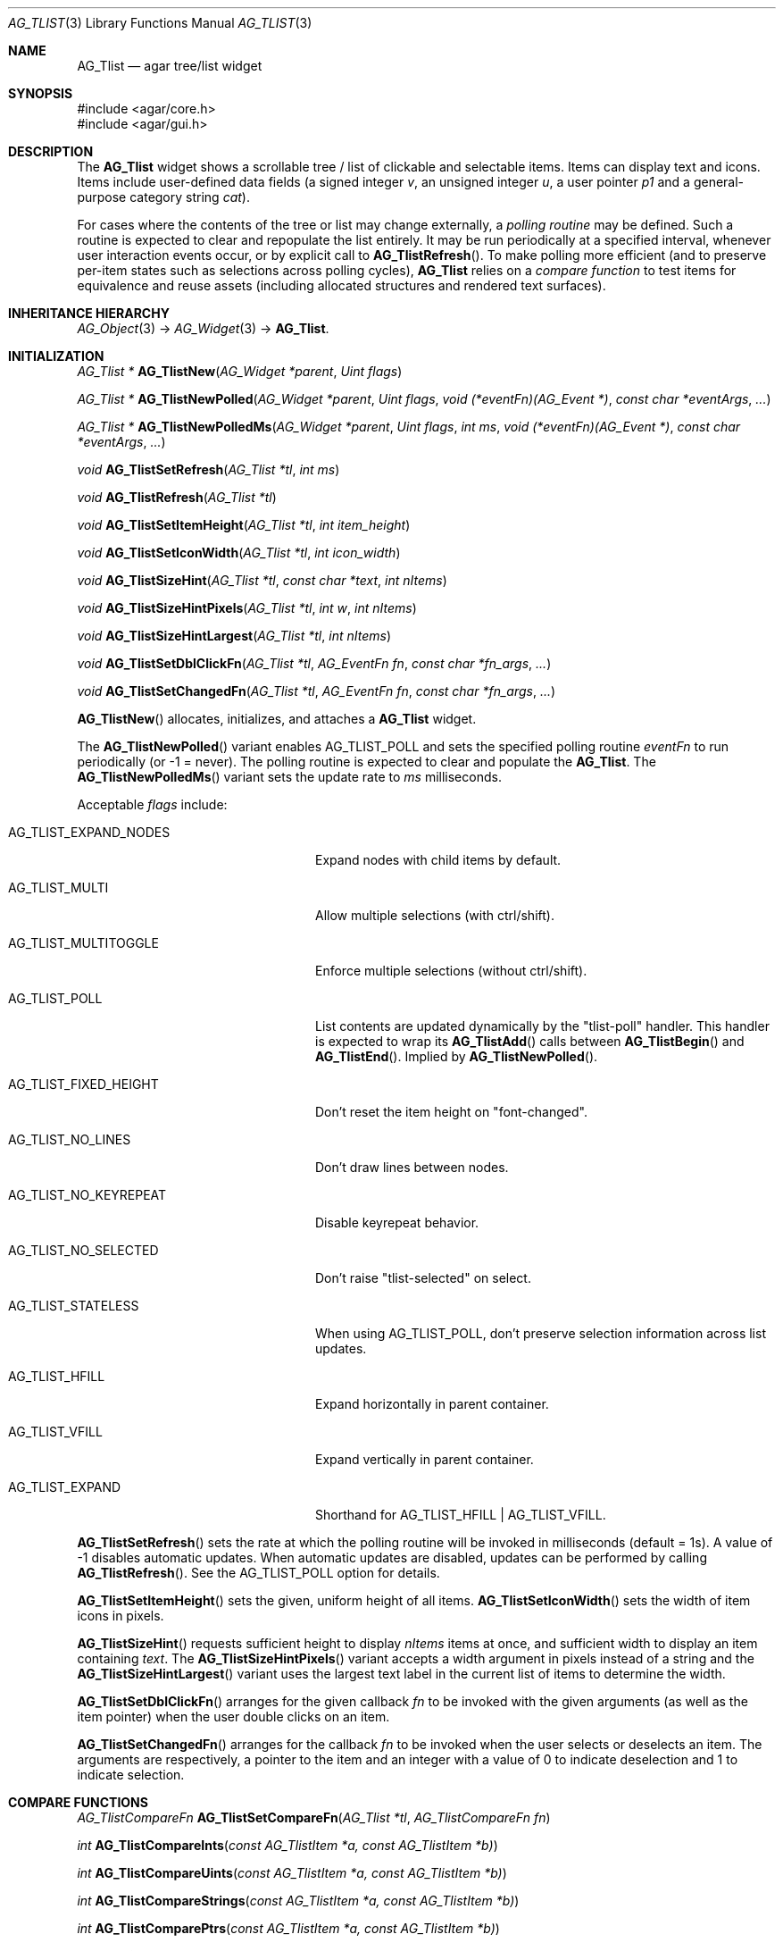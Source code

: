.\" Copyright (c) 2002-2023 Julien Nadeau Carriere <vedge@csoft.net>
.\" All rights reserved.
.\"
.\" Redistribution and use in source and binary forms, with or without
.\" modification, are permitted provided that the following conditions
.\" are met:
.\" 1. Redistributions of source code must retain the above copyright
.\"    notice, this list of conditions and the following disclaimer.
.\" 2. Redistributions in binary form must reproduce the above copyright
.\"    notice, this list of conditions and the following disclaimer in the
.\"    documentation and/or other materials provided with the distribution.
.\" 
.\" THIS SOFTWARE IS PROVIDED BY THE AUTHOR ``AS IS'' AND ANY EXPRESS OR
.\" IMPLIED WARRANTIES, INCLUDING, BUT NOT LIMITED TO, THE IMPLIED
.\" WARRANTIES OF MERCHANTABILITY AND FITNESS FOR A PARTICULAR PURPOSE
.\" ARE DISCLAIMED. IN NO EVENT SHALL THE AUTHOR BE LIABLE FOR ANY DIRECT,
.\" INDIRECT, INCIDENTAL, SPECIAL, EXEMPLARY, OR CONSEQUENTIAL DAMAGES
.\" (INCLUDING BUT NOT LIMITED TO, PROCUREMENT OF SUBSTITUTE GOODS OR
.\" SERVICES; LOSS OF USE, DATA, OR PROFITS; OR BUSINESS INTERRUPTION)
.\" HOWEVER CAUSED AND ON ANY THEORY OF LIABILITY, WHETHER IN CONTRACT,
.\" STRICT LIABILITY, OR TORT (INCLUDING NEGLIGENCE OR OTHERWISE) ARISING
.\" IN ANY WAY OUT OF THE USE OF THIS SOFTWARE EVEN IF ADVISED OF THE
.\" POSSIBILITY OF SUCH DAMAGE.
.\"
.Dd February 10, 2023
.Dt AG_TLIST 3
.Os Agar 1.7
.Sh NAME
.Nm AG_Tlist
.Nd agar tree/list widget
.Sh SYNOPSIS
.Bd -literal
#include <agar/core.h>
#include <agar/gui.h>
.Ed
.Sh DESCRIPTION
.\" IMAGE(/widgets/AG_Tlist.png, "An AG_Tlist displaying a tree")
The
.Nm
widget shows a scrollable tree / list of clickable and selectable items.
Items can display text and icons.
Items include user-defined data fields (a signed integer
.Va v ,
an unsigned integer
.Va u ,
a user pointer
.Va p1
and a general-purpose category string
.Va cat ) .
.Pp
For cases where the contents of the tree or list may change externally,
a
.Em polling routine
may be defined.
Such a routine is expected to clear and repopulate the list entirely.
It may be run periodically at a specified interval, whenever user interaction
events occur, or by explicit call to
.Fn AG_TlistRefresh .
To make polling more efficient (and to preserve per-item states such as
selections across polling cycles),
.Nm
relies on a
.Em compare function
to test items for equivalence and reuse assets (including allocated structures
and rendered text surfaces).
.Sh INHERITANCE HIERARCHY
.Xr AG_Object 3 ->
.Xr AG_Widget 3 ->
.Nm .
.Sh INITIALIZATION
.nr nS 1
.Ft "AG_Tlist *"
.Fn AG_TlistNew "AG_Widget *parent" "Uint flags"
.Pp
.Ft "AG_Tlist *"
.Fn AG_TlistNewPolled "AG_Widget *parent" "Uint flags" "void (*eventFn)(AG_Event *)" "const char *eventArgs" "..."
.Pp
.Ft "AG_Tlist *"
.Fn AG_TlistNewPolledMs "AG_Widget *parent" "Uint flags" "int ms" "void (*eventFn)(AG_Event *)" "const char *eventArgs" "..."
.Pp
.Ft void
.Fn AG_TlistSetRefresh "AG_Tlist *tl" "int ms"
.Pp
.Ft void
.Fn AG_TlistRefresh "AG_Tlist *tl"
.Pp
.Ft void
.Fn AG_TlistSetItemHeight "AG_Tlist *tl" "int item_height"
.Pp
.Ft void
.Fn AG_TlistSetIconWidth "AG_Tlist *tl" "int icon_width"
.Pp
.Ft void
.Fn AG_TlistSizeHint "AG_Tlist *tl" "const char *text" "int nItems"
.Pp
.Ft void
.Fn AG_TlistSizeHintPixels "AG_Tlist *tl" "int w" "int nItems"
.Pp
.Ft void
.Fn AG_TlistSizeHintLargest "AG_Tlist *tl" "int nItems"
.Pp
.Ft void
.Fn AG_TlistSetDblClickFn "AG_Tlist *tl" "AG_EventFn fn" "const char *fn_args" "..."
.Pp
.Ft void
.Fn AG_TlistSetChangedFn "AG_Tlist *tl" "AG_EventFn fn" "const char *fn_args" "..."
.Pp
.nr nS 0
.Fn AG_TlistNew
allocates, initializes, and attaches a
.Nm
widget.
.Pp
The
.Fn AG_TlistNewPolled
variant enables
.Dv AG_TLIST_POLL
and sets the specified polling routine
.Fa eventFn
to run periodically (or -1 = never).
The polling routine is expected to clear and populate the
.Nm .
The
.Fn AG_TlistNewPolledMs
variant sets the update rate to
.Fa ms
milliseconds.
.Pp
Acceptable
.Fa flags
include:
.Bl -tag -width "AG_TLIST_FIXED_HEIGHT "
.It AG_TLIST_EXPAND_NODES
Expand nodes with child items by default.
.It AG_TLIST_MULTI
Allow multiple selections (with ctrl/shift).
.It AG_TLIST_MULTITOGGLE
Enforce multiple selections (without ctrl/shift).
.It AG_TLIST_POLL
List contents are updated dynamically by the "tlist-poll" handler.
This handler is expected to wrap its
.Fn AG_TlistAdd
calls between
.Fn AG_TlistBegin
and
.Fn AG_TlistEnd .
Implied by
.Fn AG_TlistNewPolled .
.It AG_TLIST_FIXED_HEIGHT
Don't reset the item height on "font-changed".
.It AG_TLIST_NO_LINES
Don't draw lines between nodes.
.It AG_TLIST_NO_KEYREPEAT
Disable keyrepeat behavior.
.It AG_TLIST_NO_SELECTED
Don't raise "tlist-selected" on select.
.It AG_TLIST_STATELESS
When using
.Dv AG_TLIST_POLL ,
don't preserve selection information across list updates.
.It AG_TLIST_HFILL
Expand horizontally in parent container.
.It AG_TLIST_VFILL
Expand vertically in parent container.
.It AG_TLIST_EXPAND
Shorthand for
.Dv AG_TLIST_HFILL | AG_TLIST_VFILL .
.El
.Pp
.Fn AG_TlistSetRefresh
sets the rate at which the polling routine will be invoked in milliseconds
(default = 1s).
A value of -1 disables automatic updates.
When automatic updates are disabled, updates can be performed by calling
.Fn AG_TlistRefresh .
See the
.Dv AG_TLIST_POLL
option for details.
.Pp
.Fn AG_TlistSetItemHeight
sets the given, uniform height of all items.
.Fn AG_TlistSetIconWidth
sets the width of item icons in pixels.
.Pp
.Fn AG_TlistSizeHint
requests sufficient height to display
.Fa nItems
items at once, and sufficient width to display an item containing
.Fa text .
The
.Fn AG_TlistSizeHintPixels
variant accepts a width argument in pixels instead of a string and the
.Fn AG_TlistSizeHintLargest
variant uses the largest text label in the current list of items to
determine the width.
.Pp
.Fn AG_TlistSetDblClickFn
arranges for the given callback
.Fa fn
to be invoked with the given arguments (as well as the item pointer) when the
user double clicks on an item.
.Pp
.Fn AG_TlistSetChangedFn
arranges for the callback
.Fa fn
to be invoked when the user selects or deselects an item.
The arguments are respectively, a pointer to the item and an integer with a
value of 0 to indicate deselection and 1 to indicate selection.
.\" MANLINK(AG_TlistCompareFn)
.Sh COMPARE FUNCTIONS
.nr nS 1
.Ft AG_TlistCompareFn
.Fn AG_TlistSetCompareFn "AG_Tlist *tl" "AG_TlistCompareFn fn"
.Pp
.Ft int
.Fn AG_TlistCompareInts "const AG_TlistItem *a, const AG_TlistItem *b)
.Pp
.Ft int
.Fn AG_TlistCompareUints "const AG_TlistItem *a, const AG_TlistItem *b)
.Pp
.Ft int
.Fn AG_TlistCompareStrings "const AG_TlistItem *a, const AG_TlistItem *b)
.Pp
.Ft int
.Fn AG_TlistComparePtrs "const AG_TlistItem *a, const AG_TlistItem *b)
.Pp
.Ft int
.Fn AG_TlistComparePtrsAndCats "const AG_TlistItem *a, const AG_TlistItem *b)
.Pp
In order for
.Nm
to be able to preserve per-item states (such as selections) through polling
updates when using a polling function, it is necessary to be able to establish
equivalence between items.
The nature of this equivalence is application-defined and is determined by the
.Em compare function
selected.
The
.Fn AG_TlistUniq
routine (see below) also relies on the compare function.
.Pp
.Fn AG_TlistSetCompareFn
sets the comparison function to use when testing between two
.Ft AG_TlistItem
for equivalence.
It returns a pointer to the previously selected compare function.
Compare functions are defined as:
.Bd -literal
.\" SYNTAX(c)
typedef int (*AG_TlistCompareFn)(const AG_TlistItem *a,
	                         const AG_TlistItem *b);
.Ed
.Pp
It is expected to return 0 if the two items are equivalent and non-zero if
the items are not.
If the returned value if non-zero, it can be used to define the sorting
order.
Returning a positive value in the case where (a > b) should produce a sort
in descending order.
.Pp
Some basic compare functions are provided:
.Pp
.Fn AG_TlistCompareInts
compares the signed integer field
.Va v1 .
.Pp
.Fn AG_TlistCompareUints
compares the unsigned integer field
.Va u .
.Pp
.Fn AG_TlistCompareStrings
compares the
.Va text
strings lexicographically.
The comparison is case-sensitive and ignores any locale collation.
.Pp
.Fn AG_TlistComparePtrs
compares the pointer fields
.Va p1 .
This is the default compare function.
.Pp
.Fn AG_TlistComparePtrsAndCats
compares both
.Va p1
and the category
.Va cat .
.\" MANLINK(AG_TlistItem)
.Sh MANIPULATING ITEMS
.nr nS 1
.Ft "AG_TlistItem *"
.Fn AG_TlistAdd "AG_Tlist *tl" "const AG_Surface *icon" "const char *format" "..."
.Pp
.Ft "AG_TlistItem *"
.Fn AG_TlistAddS "AG_Tlist *tl" "const AG_Surface *icon" "const char *text"
.Pp
.Ft "AG_TlistItem *"
.Fn AG_TlistAddHead "AG_Tlist *tl" "const AG_Surface *icon" "const char *format" "..."
.Pp
.Ft "AG_TlistItem *"
.Fn AG_TlistAddHeadS "AG_Tlist *tl" "const AG_Surface *icon" "const char *text"
.Pp
.Ft "AG_TlistItem *"
.Fn AG_TlistAddPtr "AG_Tlist *tl" "const AG_Surface *icon" "const char *text" "const void *p1"
.Pp
.Ft "AG_TlistItem *"
.Fn AG_TlistAddPtrHead "AG_Tlist *tl" "const AG_Surface *icon" "const char *text" "const void *p1"
.Pp
.Ft void
.Fn AG_TlistMoveToHead "AG_Tlist *tl" "AG_TlistItem *item"
.Pp
.Ft void
.Fn AG_TlistMoveToTail "AG_Tlist *tl" "AG_TlistItem *item"
.Pp
.Ft void
.Fn AG_TlistCopy "AG_Tlist *tlDst" "const AG_Tlist *tlSrc"
.Pp
.Ft void
.Fn AG_TlistSetIcon "AG_Tlist *tl" "AG_TlistItem *item" "const AG_Surface *icon"
.Pp
.Ft void
.Fn AG_TlistSetColor "AG_Tlist *tl" "AG_TlistItem *item" "const AG_Color *color"
.Pp
.Ft void
.Fn AG_TlistSetFont "AG_Tlist *tl" "AG_TlistItem *item" "const char *face" "float scale" "Uint flags"
.Pp
.Ft "void"
.Fn AG_TlistDel "AG_Tlist *tl" "AG_TlistItem *item"
.Pp
.Ft "void"
.Fn AG_TlistSort "AG_Tlist *tl"
.Pp
.Ft "void"
.Fn AG_TlistSortByInt "AG_Tlist *tl"
.Pp
.Ft "void"
.Fn AG_TlistUniq "AG_Tlist *tl"
.Pp
.Ft "void"
.Fn AG_TlistClear "AG_Tlist *tl"
.Pp
.Ft "void"
.Fn AG_TlistBegin "AG_Tlist *tl"
.Pp
.Ft "void"
.Fn AG_TlistEnd "AG_Tlist *tl"
.Pp
.Ft "int"
.Fn AG_TlistVisibleChildren "AG_Tlist *tl" "AG_TlistItem *item"
.Pp
.Ft "void"
.Fn AG_TlistSelect "AG_Tlist *tl" "AG_TlistItem *item"
.Pp
.Ft "void"
.Fn AG_TlistSelectIdx "AG_Tlist *tl" "Uint index"
.Pp
.Ft "void"
.Fn AG_TlistSelectAll "AG_Tlist *tl"
.Pp
.Ft "void"
.Fn AG_TlistDeselect "AG_Tlist *tl" "AG_TlistItem *item"
.Pp
.Ft "void"
.Fn AG_TlistDeselectIdx "AG_Tlist *tl" "Uint index"
.Pp
.Ft "void"
.Fn AG_TlistDeselectAll "AG_Tlist *tl"
.Pp
.Ft "AG_TlistItem *"
.Fn AG_TlistSelectPtr "AG_Tlist *tl" "void *ptr"
.Pp
.Ft "AG_TlistItem *"
.Fn AG_TlistSelectText "AG_Tlist *tl" "const char *text"
.Pp
.Ft "AG_TlistItem *"
.Fn AG_TlistFindByIndex "AG_Tlist *tl" "int index"
.Pp
.Ft "AG_TlistItem *"
.Fn AG_TlistSelectedItem "AG_Tlist *tl"
.Pp
.Ft "void *"
.Fn AG_TlistSelectedItemPtr "AG_Tlist *tl"
.Pp
.Ft "void *"
.Fn AG_TLIST_ITEM "idx"
.Pp
.Ft "int"
.Fn AG_TlistFindPtr "AG_Tlist *tl" "void **p"
.Pp
.Ft "AG_TlistItem *"
.Fn AG_TlistFindText "AG_Tlist *tl" "const char *text"
.Pp
.Ft "AG_TlistItem *"
.Fn AG_TlistFirstItem "AG_Tlist *tl"
.Pp
.Ft "AG_TlistItem *"
.Fn AG_TlistLastItem "AG_Tlist *tl"
.Pp
.Ft "void"
.Fn AG_TlistScrollToStart "AG_Tlist *tl"
.Pp
.Ft "void"
.Fn AG_TlistScrollToEnd "AG_Tlist *tl"
.Pp
.Ft "void"
.Fn AG_TlistScrollToSelection "AG_Tlist *tl"
.Pp
.nr nS 0
.Fn AG_TlistAdd
inserts a newly-allocated item into the list and returns a pointer to it.
If
.Fa icon
is not NULL, it specifies an
.Xr AG_Surface 3
to duplicate and display as an icon.
.Pp
The
.Fn AG_TlistAddHead
variant places the item at the head of the list.
The
.Fn AG_TlistAddPtr
variant of
.Fn AG_TlistAdd
also sets the pointer field
.Fa p1
on initialization.
.Pp
.Fn AG_TlistAddPtrHead
places the item at the head of the list.
.Pp
.Fn AG_TlistMoveToHead
moves an existing item
.Fa item
to the head of the list.
.Fn AG_TlistMoveToTail
moves an existing item
.Fa item
to the tail of the list.
.Pp
The
.Fn AG_TlistCopy
routine copies all items from
.Fa tlSrc
into
.Fa tlDst .
Item attributes and selection flags are preserved.
.Pp
.Fn AG_TlistSetIcon
sets the icon surface associated with
.Fa item .
A duplicate of the given surface will be used.
.Pp
.Fn AG_TlistSetColor
sets an alternate text color for the specified item (or NULL to switch
back to the default).
.Pp
.Fn AG_TlistSetFont
sets an alternate font for the specified item.
If
.Fa face
is NULL, use the same font face as the tlist's font.
.Fa scale
sets the size of the font relative to the tlist's font.
If
.Fa scale
is 1.0f then the same size will be used.
The
.Fa flags
argument is the set of
.Xr AG_Font 3
style flags (such as
.Dv AG_FONT_BOLD ) .
.Pp
The
.Fn AG_TlistDel
function detaches and frees
.Fa item
from its parent
.Nm tl .
.Pp
The
.Fn AG_TlistSort
routine lexicographically sorts the items in the list by text
according to the current locale collation.
.Pp
.Fn AG_TlistSortByInt
sorts items based on their integer values
.Va v .
.Pp
.Fn AG_TlistUniq
scans the list for duplicates and removes them.
.Fn AG_TlistUniq
uses the compare function to determine equivalence between items
(see
.Fn AG_TlistSetCompareFn ) .
.Pp
.Fn AG_TlistClear
removes all items attached to the list.
.Pp
The
.Fn AG_TlistBegin
function removes all items attached to
.Fa tl ,
but remembers their selection and child item expansion states.
.Fn AG_TlistEnd
compares each item against the saved state and restores the selection and
child item expansion states accordingly.
.Pp
The
.Fn AG_TlistVisibleChildren
function is meant to be called from a polling routine.
It tests whether a newly-created
.Fa item
should make its own child items visible based on the previously saved state.
If there are no matching items in the saved state (according to the Compare
function), then it returns the default visibility setting (which is 1 if the
.Dv AG_TLIST_EXPAND_NODES
option is set, otherwise 0).
.Pp
.Fn AG_TlistSelect
sets the selection flag on
.Fa item
(clearing any previous selection unless
.Dv AG_TLIST_MULTI
is set).
.Fn AG_TlistDeselect
clears the selection flag on
.Fa item .
.Fn AG_TlistSelectIdx
and
.Fn AG_TlistDeselectIdx
reference the target
.Ft AG_TlistItem
by index rather than by pointer.
.Pp
.Fn AG_TlistSelectAll
.Fn AG_TlistDeselectAll
sets / clears the selection on all items attached to
.Fa tl .
.Pp
The
.Fn AG_TlistSelectPtr
function selects and returns the first item with a user pointer value
matching
.Fa ptr .
Similarly,
.Fn AG_TlistSelectText
selects and returns the first item with a text field equal to
.Fa text .
Both of these functions invoke "tlist-poll" if the
.Dv AG_TLIST_POLL
option is set.
.Pp
The
.Fn AG_TlistFindByIndex
function returns the item at
.Fa index ,
or NULL if there is no such item.
The
.Fn AG_TlistSelectedItem
function returns the first selected item, or NULL if there are none.
.Pp
The
.Fn AG_TlistSelectedItemPtr
function returns the user pointer of the first selected item, or NULL if
there is no selected item.
It is not possible to distinguish a non-existent selection from an actual
selection with a NULL user pointer using this function.
.Pp
In event handler context, the
.Fn AG_TLIST_ITEM
macro is a shortcut for
.Fn AG_TlistSelectedItemPtr
on item
.Fa n
from the event stack.
.Pp
The
.Fn AG_TlistFindPtr
variant copies the user pointer associated with the first
selected item into
.Fa p ,
returning 0 on success or -1 if there is no item selected.
The
.Fn AG_TlistFindText
function searches
.Fa tl
for an item containing the
.Fa text
string and returns NULL if there is no such item.
.Pp
The
.Fn AG_TlistFirstItem
and
.Fn AG_TlistLastItem
functions return the first and last items on the list.
.Pp
.Fn AG_TlistScrollToStart
scrolls the display to the start and
.Fn AG_TlistScrollToEnd
scrolls the display to the end of the list.
.Pp
.Fn AG_TlistScrollToSelection
scrolls to make the first selected item visible.
It's a no-op if there are no selected items.
.Sh POPUP MENUS
.nr nS 1
.Ft "AG_MenuItem *"
.Fn AG_TlistSetPopupFn "AG_Tlist *tl" "AG_EventFn fn" "const char *fn_args" "..."
.Pp
.Ft "AG_MenuItem *"
.Fn AG_TlistSetPopup "AG_Tlist *tl" "const char *category"
.Pp
.nr nS 0
The
.Fn AG_TlistSetPopupFn
function arranges for the given callback
.Fa fn
to be invoked with the given arguments whenever the user right-clicks on an
item on the list.
A pointer to the selected item is passed as the last argument to this function.
Typically, the function will use
.Xr AG_PopupNew 3
to display a popup menu.
.Pp
The
.Fn AG_TlistSetPopup
function creates a popup menu that will be displayed when the user right-clicks
on any item that matches the given category string.
.Sh EVENTS
The
.Nm
widget generates the following events:
.Pp
.Bl -tag -compact -width 2n
.It Fn tlist-changed "AG_TlistItem *item" "int state"
.Fa item
was selected or unselected.
.It Fn tlist-selected "AG_TlistItem *item"
.Fa item
was selected.
.It Fn tlist-dblclick "AG_TlistItem *item"
The user just double-clicked
.Fa item .
Binding to this event is equivalent to using
.Fn AG_TlistSetDblClickFn .
.It Fn tlist-return "AG_TlistItem *item"
The user has selected
.Fa item
and pressed the return key.
.It Fn tlist-poll "void"
The
.Dv AG_TLIST_POLL
flag is set and the widget is about to be drawn or an event is being
processed.
.El
.Sh BINDINGS
The
.Nm
widget provides the following bindings:
.Pp
.Bl -tag -compact -width "void *selected "
.It Ft "void *selected"
The
.Va p1
(user pointer) value of the selected item, or NULL if there is no selection.
The value of this binding is undefined if the
.Dv AG_TLIST_MULTI
or
.Dv AG_TLIST_MULTITOGGLE
flags are in use.
.El
.Sh STRUCTURE DATA
For the
.Ft AG_Tlist
object:
.Pp
.Bl -tag -compact -width "Uint pollDelay "
.It Ft TAILQ items
The list of items (linkage is read-only).
.It Ft int nItems
Number of items in total (read-only).
.It Ft int nVisible
Number of items on screen (read-only).
.It Ft Uint pollDelay
Delay in between updates in
.Dv AG_TLIST_POLL
mode (ms).
.El
.Pp
For the
.Ft AG_TlistItem
structure:
.Pp
.Bl -tag -compact -width "const char *cat "
.It Ft int selected
Selection flag.
.It Ft void *p1
User pointer (application-defined).
.It Ft int v
User signed integer value (application-defined).
.It Ft Uint u
User unsigned integer value (application-defined).
.It Ft const char *cat
Category string (application-defined).
.It Ft char text[]
Text label (up to
.Dv AG_TLIST_LABEL_MAX
characters).
.It Ft int depth
Depth in tree (0 = root).
.It Ft Uint flags
Item flags (see
.Sx ITEM FLAGS
section below).
.It Ft float scale
Scaling factor for text display (default = 1.0).
.El
.Sh ITEM FLAGS
.Bl -tag -compact -width "AG_TLIST_ITEM_UPPERCASE "
.It AG_TLIST_ITEM_DISABLED
Disable selection and draw in DISABLED style.
.It AG_TLIST_NO_SELECT
Disable selection and draw in DEFAULT style.
.It AG_TLIST_ITEM_EXPANDED
Child items are visible.
.It AG_TLIST_HAS_CHILDREN
At least one child item exists.
.It AG_TLIST_NO_POPUP
Disable popup menus (if any have been created).
.El
.Sh EXAMPLES
The following code fragment displays an external tree structure using
a recursive polling routine.
.Bd -literal -offset indent
.\" SYNTAX(c)
MyTreeNode *myTreeRoot;
AG_Window *win;

static void
PollMyTreeNode(AG_Tlist *tl, MyTreeNode *node, int depth)
{
	AG_TlistItem *ti;

	ti = AG_TlistAdd(tl, NULL, "Node %s", node->name);
	ti->flags |= AG_TLIST_HAS_CHILDREN;
	ti->p1 = node;
	ti->depth = depth;

	if (AG_TlistVisibleChildren(tl, ti)) {
		MyTreeNode *child;

		LIST_FOREACH(child, &node->children, children)
			PollMyTreeNode(tl, child, depth+1);
	}
}

static void
PollMyTree(AG_Event *event)
{
	AG_Tlist *tl = AG_TLIST_SELF();
	MyTreeNode *root = AG_PTR(1);

	AG_TlistBegin(tl);
	PollMyTreeNode(tl, root, 0);
	AG_TlistEnd(tl);
}

myTreeRoot = InitMyTree();
win = AG_WindowNew(0);
AG_TlistNewPolled(win, 0, PollMyTree, "%p", myTreeRoot);
.Ed
.Sh SEE ALSO
.Xr AG_Intro 3 ,
.Xr AG_Table 3 ,
.Xr AG_Treetbl 3 ,
.Xr AG_Widget 3 ,
.Xr AG_Window 3
.Sh HISTORY
The
.Nm
widget first appeared in Agar 1.0.
.Fn AG_TlistSelectIdx ,
.Fn AG_TlistDeselectIdx ,
.Fn AG_TlistSetColor
and
.Fn AG_TlistSetFont
appeared in Agar 1.6.0.
Options
.Dv AG_TLIST_EXPAND_NODES ,
.Dv AG_TLIST_FIXED_HEIGHT ,
.Dv AG_TLIST_NO_LINES ,
.Dv AG_TLIST_NO_KEYREPEAT
and the per-item flag
.Dv AG_TLIST_ITEM_DISABLED
appeared in Agar 1.7.0.
The
.Va u
and
.Va v
integer fields and
.Fn AG_TlistCompareInts
and
.Fn AG_TlistCompareUints
appeared in Agar 1.7.0.
